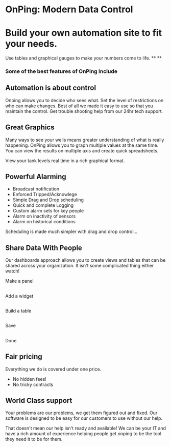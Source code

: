 * OnPing: Modern Data Control
[[/assets/img/demo2.png]]
* Build your own automation site to fit your needs.
Use tables and graphical gauges to make your numbers come to life.
**
**
*** Some of the best features of OnPing include 
** Automation is about control 
 Onping allows you to decide who sees what.  Set the level of restrictions on who can make changes. Best of all we made it easy to use so that you maintain the control.  Get trouble shooting help
from our 24hr tech support.  
** Great Graphics
Many ways to see your wells means greater understanding of what is really happening.
[[/assets/img/active_analysis.png]] OnPing allows you to graph multiple values 
at the same time.  You can view the results on multiple axis and create quick spreadsheets.

View your tank levels real time in a rich graphical format.  
[[/assets/img/tank_widget.png]]
** Powerful Alarming
[[/assets/img/washed_out_table.png]]

+ Broadcast notification
+ Enforced Tripped/Acknowlege
+ Simple Drag and Drop scheduling
+ Quick and complete Logging 
+ Custom alarm sets for key people
+ Alarm on inactivity of sensors
+ Alarm on historical conditions


Scheduling is made much simpler with drag and drop control...
[[/assets/img/call_order.png]]


** Share Data With People
Our dashboards approach allows you to create views and tables that can be shared
across your organization.  It isn't some complicated thing either watch!

Make a panel
** [[http://www.plowtech.net/assets/video/AddPanel.mp4.jpg]]
Add a widget
** [[http://www.plowtech.net/assets/video/AddWidget.mp4.jpg]]     
Build a table
** [[http://www.plowtech.net/assets/video/AddAlarmTableToDashboard.mp4.jpg]]
Save
** [[http://www.plowtech.net/assets/video/SaveDashboard.mp4.jpg]]   
Done

** Fair pricing
Everything we do is covered under one price.  
+ No hidden fees!
+ No tricky contracts

** World Class support

Your problems are our problems, we get them figured out and fixed.
Our software is designed to be easy for our customers to use without our help.

That doesn't mean our help isn't ready and available!  We can be your IT and have
a rich amount of experience helping people get onping to be the tool they need it to be for them.


